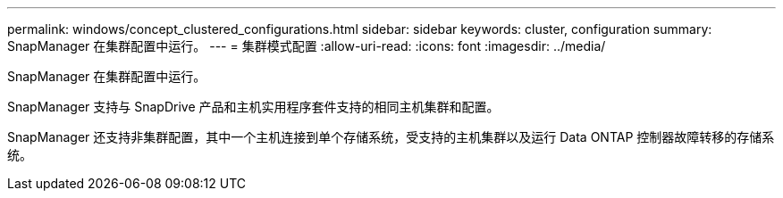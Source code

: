 ---
permalink: windows/concept_clustered_configurations.html 
sidebar: sidebar 
keywords: cluster, configuration 
summary: SnapManager 在集群配置中运行。 
---
= 集群模式配置
:allow-uri-read: 
:icons: font
:imagesdir: ../media/


[role="lead"]
SnapManager 在集群配置中运行。

SnapManager 支持与 SnapDrive 产品和主机实用程序套件支持的相同主机集群和配置。

SnapManager 还支持非集群配置，其中一个主机连接到单个存储系统，受支持的主机集群以及运行 Data ONTAP 控制器故障转移的存储系统。
